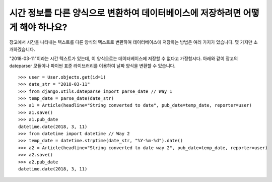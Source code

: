시간 정보를 다른 양식으로 변환하여 데이터베이스에 저장하려면 어떻게 해야 하나요?
=============================================================================================

장고에서 시간을 나타내는 텍스트를 다른 양식의 텍스트로 변환하여 데이터베이스에 저장하는 방법은 여러 가지가 있습니다. 몇 가지만 소개하겠습니다.

"2018-03-11"이라는 시간 텍스트가 있는데, 이 양식으로는 데이터베이스에 저장할 수 없다고 가정합시다. 아래와 같이 장고의 dateparser 모듈이나 파이썬 표준 라이브러리를 이용하여 날짜 양식을 변환할 수 있습니다. ::

    >>> user = User.objects.get(id=1)
    >>> date_str = "2018-03-11"
    >>> from django.utils.dateparse import parse_date // Way 1
    >>> temp_date = parse_date(date_str)
    >>> a1 = Article(headline="String converted to date", pub_date=temp_date, reporter=user)
    >>> a1.save()
    >>> a1.pub_date
    datetime.date(2018, 3, 11)
    >>> from datetime import datetime // Way 2
    >>> temp_date = datetime.strptime(date_str, "%Y-%m-%d").date()
    >>> a2 = Article(headline="String converted to date way 2", pub_date=temp_date, reporter=user)
    >>> a2.save()
    >>> a2.pub_date
    datetime.date(2018, 3, 11)


